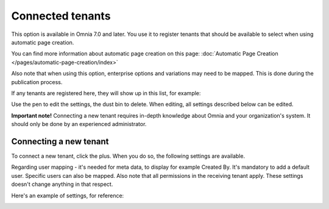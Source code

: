 Connected tenants
=============================================

This option is available in Omnia 7.0 and later. You use it to register tenants that should be available to select when using automatic page creation.

You can find more information about automatic page creation on this page: :doc:`Automatic Page Creation </pages/automatic-page-creation/index>`

Also note that when using this option, enterprise options and variations may need to be mapped. This is done during the publication process.

If any tenants are registered here, they will show up in this list, for example:

.. image:: connected-tenants-new2.png

Use the pen to edit the settings, the dust bin to delete. When editing, all settings described below can be edited.

**Important note!** Connecting a new tenant requires in-depth knowledge about Omnia and your organization's system. It should only be done by an experienced administrator.

Connecting a new tenant
*******************************
To connect a new tenant, click the plus. When you do so, the following settings are available.

.. image:: connected-tenants-new-new.png

Regarding user mapping - it's needed for meta data, to display for example Created By. It's mandatory to add a default user. Specific users can also be mapped. Also note that all permissions in the receiving tenant apply. These settings doesn't change anything in that respect.

Here's an example of settings, for reference:

.. image:: connected-tenants-settings-example.png

